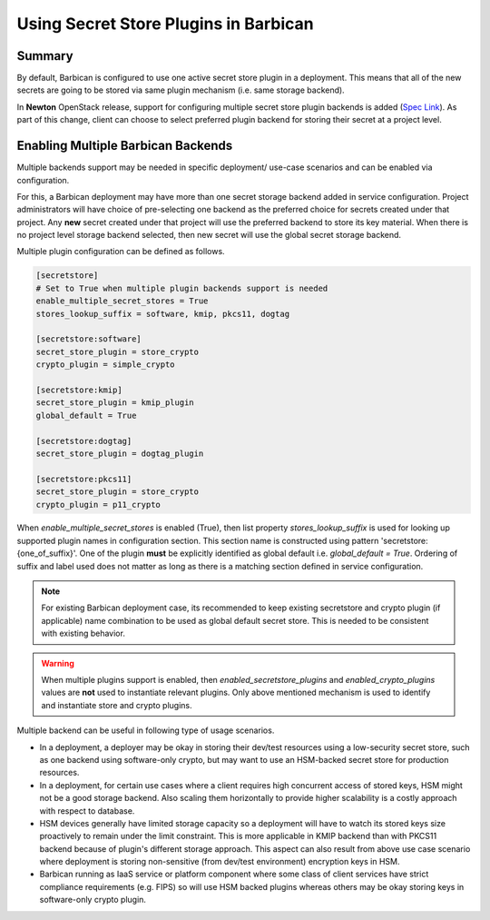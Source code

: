 Using Secret Store Plugins in Barbican
======================================


Summary
-------

By default, Barbican is configured to use one active secret store plugin in a
deployment. This means that all of the new secrets are going to be stored via
same plugin mechanism (i.e. same storage backend).

In **Newton** OpenStack release, support for configuring multiple secret store
plugin backends is added (`Spec Link`_). As part of this change, client can
choose to select preferred plugin backend for storing their secret at a project
level.


.. _Spec Link: https://review.openstack.org/#/c/263972


Enabling Multiple Barbican Backends
-----------------------------------

Multiple backends support may be needed in specific deployment/ use-case
scenarios and can be enabled via configuration.

For this, a Barbican deployment may have more than one secret storage backend
added in service configuration. Project administrators will have choice of
pre-selecting one backend as the preferred choice for secrets created under
that project. Any **new** secret created under that project will use the
preferred backend to store its key material. When there is no project level
storage backend selected, then new secret will use the global secret storage
backend.

Multiple plugin configuration can be defined as follows.

.. code-block:: ini

    [secretstore]
    # Set to True when multiple plugin backends support is needed
    enable_multiple_secret_stores = True
    stores_lookup_suffix = software, kmip, pkcs11, dogtag

    [secretstore:software]
    secret_store_plugin = store_crypto
    crypto_plugin = simple_crypto

    [secretstore:kmip]
    secret_store_plugin = kmip_plugin
    global_default = True

    [secretstore:dogtag]
    secret_store_plugin = dogtag_plugin

    [secretstore:pkcs11]
    secret_store_plugin = store_crypto
    crypto_plugin = p11_crypto

When `enable_multiple_secret_stores` is enabled (True), then list property
`stores_lookup_suffix` is used for looking up supported plugin names in
configuration section. This section name is constructed using pattern
'secretstore:{one_of_suffix}'. One of the plugin **must** be explicitly
identified as global default i.e. `global_default = True`. Ordering of suffix
and label used does not matter as long as there is a matching section defined
in service configuration.

.. note::

   For existing Barbican deployment case, its recommended to keep existing
   secretstore and crypto plugin (if applicable) name combination to be used as
   global default secret store. This is needed to be consistent with existing
   behavior.

.. warning::

   When multiple plugins support is enabled, then `enabled_secretstore_plugins`
   and `enabled_crypto_plugins` values are **not** used to instantiate relevant
   plugins. Only above mentioned mechanism is used to identify and instantiate
   store and crypto plugins.

Multiple backend can be useful in following type of usage scenarios.

* In a deployment, a deployer may be okay in storing their dev/test resources
  using a low-security secret store, such as one backend using software-only
  crypto, but may want to use an HSM-backed secret store for production
  resources.
* In a deployment, for certain use cases where a client requires high
  concurrent access of stored keys, HSM might not be a good storage backend.
  Also scaling them horizontally to provide higher scalability is a costly
  approach with respect to database.
* HSM devices generally have limited storage capacity so a deployment will
  have to watch its stored keys size proactively to remain under the limit
  constraint. This is more applicable in KMIP backend than with PKCS11 backend
  because of plugin's different storage approach. This aspect can also result
  from above use case scenario where deployment is storing non-sensitive (from
  dev/test environment) encryption keys in HSM.
* Barbican running as IaaS service or platform component where some class of
  client services have strict compliance requirements (e.g. FIPS) so will use
  HSM backed plugins whereas others may be okay storing keys in software-only
  crypto plugin.
